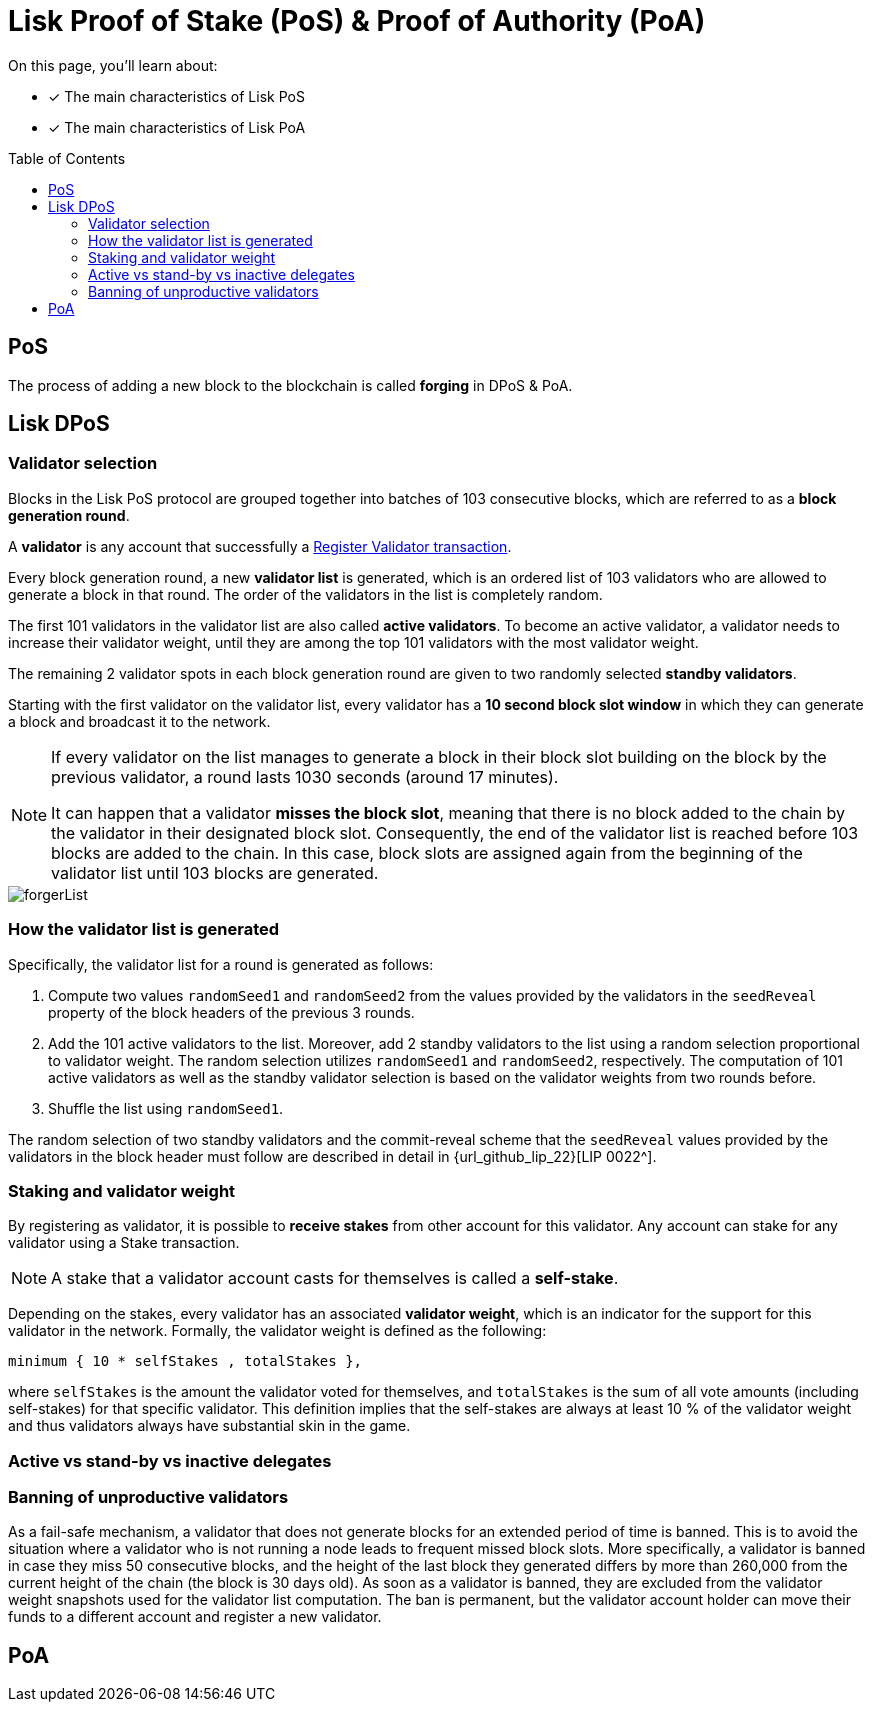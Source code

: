 = Lisk Proof of Stake (PoS) & Proof of Authority (PoA)
:toc: preamble

====
On this page, you'll learn about:

* [x] The main characteristics of Lisk PoS
* [x] The main characteristics of Lisk PoA
====

== PoS

The process of adding a new block to the blockchain is called *forging* in DPoS & PoA.

== Lisk DPoS

=== Validator selection

Blocks in the Lisk PoS protocol are grouped together into batches of 103 consecutive blocks, which are referred to as a *block generation round*.

A *validator* is any account that successfully a xref:{url_sdk_modules_dpos}[Register Validator transaction].
//TODO: link to validator guide

Every block generation round, a new *validator list* is generated, which is an ordered list of 103 validators who are allowed to generate a block in that round.
The order of the validators in the list is completely random.

The first 101 validators in the validator list are also called *active validators*.
To become an active validator, a validator needs to increase their validator weight, until they are among the top 101 validators with the most validator weight.

The remaining 2 validator spots in each block generation round are given to two randomly selected *standby validators*.

Starting with the first validator on the validator list, every validator has a *10 second block slot window* in which they can generate a block and broadcast it to the network.

[NOTE]
====
If every validator on the list manages to generate a block in their block slot building on the block by the previous validator, a round lasts 1030 seconds (around 17 minutes).

It can happen that a validator *misses the block slot*, meaning that there is no block added to the chain by the validator in their designated block slot.
Consequently, the end of the validator list is reached before 103 blocks are added to the chain.
In this case, block slots are assigned again from the beginning of the validator list until 103 blocks are generated.
====

image::protocol/forgerList.svg[forgerList]

=== How the validator list is generated

//The top 101 delegates by delegate weight are called *active delegates*, whereas all other delegates with a delegate weight of at least 10^11^ (1000 LSK in Lisk Mainnet) are referred to as *standby delegates*.
Specifically, the validator list for a round is generated as follows:

. Compute two values `randomSeed1` and `randomSeed2` from the values provided by the validators in the `seedReveal` property of the block headers of the previous 3 rounds.
. Add the 101 active validators to the list.
Moreover, add 2 standby validators to the list using a random selection proportional to validator weight.
The random selection utilizes `randomSeed1` and `randomSeed2`, respectively.
The computation of 101 active validators as well as the standby validator selection is based on the validator weights from two rounds before.
. Shuffle the list using `randomSeed1`.

The random selection of two standby validators and the commit-reveal scheme that the `seedReveal` values provided by the validators in the block header must follow are described in detail in {url_github_lip_22}[LIP 0022^].

//TODO: Check context/relevance for below statement
////
During the bootstrap period defined in the xref:{url_blocks_genesis}[genesis block] the number of blocks per round and length of the validator list is still 103.
However, the Lisk PoS validator selection is not used.
Instead, the validator list is directly computed from the initial validators specified in the genesis block, repeating validators if needed, to obtain a list of length 103.
////
=== Staking and validator weight

By registering as validator, it is possible to *receive stakes* from other account for this validator.
//TODO: add link to staking guide
Any account can stake for any validator using a Stake transaction.

NOTE: A stake that a validator account casts for themselves is called a *self-stake*.

Depending on the stakes, every validator has an associated *validator weight*, which is an indicator for the support for this validator in the network.
Formally, the validator weight is defined as the following:

----
minimum { 10 * selfStakes , totalStakes },
----

where `selfStakes` is the amount the validator voted for themselves, and `totalStakes` is the sum of all vote amounts (including self-stakes) for that specific validator.
This definition implies that the self-stakes are always at least 10 % of the validator weight and thus validators always have substantial skin in the game.

=== Active vs stand-by vs inactive delegates


=== Banning of unproductive validators

As a fail-safe mechanism, a validator that does not generate blocks for an extended period of time is banned.
This is to avoid the situation where a validator who is not running a node leads to frequent missed block slots.
More specifically, a validator is banned in case they miss 50 consecutive blocks, and the height of the last block they generated differs by more than 260,000 from the current height of the chain (the block is 30 days old).
As soon as a validator is banned, they are excluded from the validator weight snapshots used for the validator list computation.
The ban is permanent, but the validator account holder can move their funds to a different account and register a new validator.

== PoA